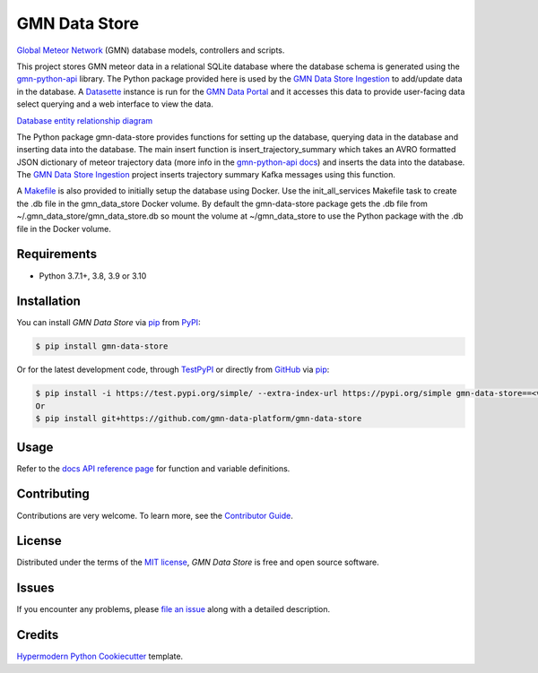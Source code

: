 GMN Data Store
==============

|PyPI| |Status| |Python Version| |License|

|Read the Docs| |Tests| |Codecov|

|pre-commit| |Black|

.. |PyPI| image:: https://img.shields.io/pypi/v/gmn-data-store.svg
   :target: https://pypi.org/project/gmn-data-store/
   :alt: PyPI
.. |Status| image:: https://img.shields.io/pypi/status/gmn-data-store.svg
   :target: https://pypi.org/project/gmn-data-store/
   :alt: Status
.. |Python Version| image:: https://img.shields.io/pypi/pyversions/gmn-data-store
   :target: https://pypi.org/project/gmn-data-store
   :alt: Python Version
.. |License| image:: https://img.shields.io/github/license/gmn-data-platform/gmn-data-store
   :target: https://opensource.org/licenses/MIT
   :alt: License
.. |Read the Docs| image:: https://img.shields.io/readthedocs/gmn-data-store/latest.svg?label=Read%20the%20Docs
   :target: https://gmn-data-store.readthedocs.io/
   :alt: Read the documentation at https://gmn-data-store.readthedocs.io/
.. |Tests| image:: https://github.com/gmn-data-platform/gmn-data-store/workflows/Tests/badge.svg
   :target: https://github.com/gmn-data-platform/gmn-data-store/actions?query=workflow%3ATests+branch%3Amain
   :alt: Tests
.. |Codecov| image:: https://codecov.io/gh/gmn-data-platform/gmn-data-store/branch/main/graph/badge.svg
   :target: https://codecov.io/gh/gmn-data-platform/gmn-data-store
   :alt: Codecov
.. |pre-commit| image:: https://img.shields.io/badge/pre--commit-enabled-brightgreen?logo=pre-commit&logoColor=white
   :target: https://github.com/pre-commit/pre-commit
   :alt: pre-commit
.. |Black| image:: https://img.shields.io/badge/code%20style-black-000000.svg
   :target: https://github.com/psf/black
   :alt: Black

`Global Meteor Network`_ (GMN) database models, controllers and scripts.

This project stores GMN meteor data in a relational SQLite database where the database schema is generated using the gmn-python-api_ library. The Python package provided here is used by the `GMN Data Store Ingestion`_ to add/update data in the database. A Datasette_ instance is run for the `GMN Data Portal`_ and it accesses this data to provide user-facing data select querying and a web interface to view the data.

`Database entity relationship diagram`_

The Python package gmn-data-store provides functions for setting up the database, querying data in the database and inserting data into the database. The main insert function is insert_trajectory_summary which takes an AVRO formatted JSON dictionary of meteor trajectory data (more info in the `gmn-python-api docs`_) and inserts the data into the database. The `GMN Data Store Ingestion`_ project inserts trajectory summary Kafka messages using this function.

A Makefile_ is also provided to initially setup the database using Docker. Use the init_all_services Makefile task to create the .db file in the gmn_data_store Docker volume. By default the gmn-data-store package gets the .db file from ~/.gmn_data_store/gmn_data_store.db so mount the volume at ~/gmn_data_store to use the Python package with the .db file in the Docker volume.

Requirements
------------

* Python 3.7.1+, 3.8, 3.9 or 3.10


Installation
------------

You can install *GMN Data Store* via pip_ from `PyPI`_:

.. code:: console

   $ pip install gmn-data-store

Or for the latest development code, through TestPyPI_ or directly from GitHub_ via pip_:

.. code:: console

   $ pip install -i https://test.pypi.org/simple/ --extra-index-url https://pypi.org/simple gmn-data-store==<version>
   Or
   $ pip install git+https://github.com/gmn-data-platform/gmn-data-store


Usage
-----

Refer to the `docs API reference page`_ for function and variable definitions.

Contributing
------------

Contributions are very welcome.
To learn more, see the `Contributor Guide`_.


License
-------

Distributed under the terms of the `MIT license`_,
*GMN Data Store* is free and open source software.


Issues
------

If you encounter any problems,
please `file an issue`_ along with a detailed description.


Credits
-------

`Hypermodern Python Cookiecutter`_ template.

.. _@cjolowicz: https://github.com/cjolowicz
.. _Cookiecutter: https://github.com/audreyr/cookiecutter
.. _MIT license: https://opensource.org/licenses/MIT
.. _PyPI: https://pypi.org/project/gmn-data-store/
.. _TestPyPI: https://test.pypi.org/project/gmn-data-store/
.. _Hypermodern Python Cookiecutter: https://github.com/cjolowicz/cookiecutter-hypermodern-python
.. _file an issue: https://github.com/rickybassom/gmn-data-store/issues
.. _pip: https://pip.pypa.io/
.. github-only
.. _Contributor Guide: CONTRIBUTING.rst
.. _Usage: https://gmn-data-store.readthedocs.io/en/latest/usage.html
.. _Global Meteor Network: https://globalmeteornetwork.org/
.. _GitHub: https://github.com/gmn-data-platform/gmn-data-store
.. _docs API reference page: https://gmn-data-store.readthedocs.io/en/latest/autoapi/gmn_data_store/index.html
.. _gmn-python-api: https://github.com/gmn-data-platform/gmn-python-api
.. _Datasette: https://datasette.io/
.. _GMN Data Portal: https://github.com/gmn-data-platform/gmn-data-endpoints/tree/main/services/gmn_data_portal
.. _GMN Data Store Ingestion: https://github.com/gmn-data-platform/gmn-data-store-ingestion
.. _GMN Data Platform: https://github.com/gmn-data-platform
.. _gmn-python-api docs: https://gmn-python-api.readthedocs.io/en/latest/search.html?q=avro&check_keywords=yes&area=default
.. _functions: https://gmn-python-api.readthedocs.io/en/latest/autoapi/gmn_python_api/meteor_summary_reader/index.html#gmn_python_api.meteor_summary_reader.read_meteor_summary_csv_as_dataframe
.. _Makefile: https://github.com/gmn-data-platform/gmn-data-store/blob/main/Makefile
.. _Database entity relationship diagram: https://github.com/gmn-data-platform/gmn-data-store/blob/main/database_schema.md

